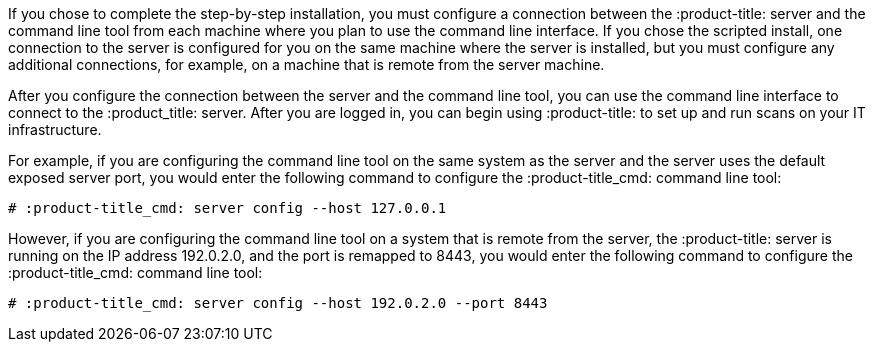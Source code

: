 [id='con-connect-server-cli']

If you chose to complete the step-by-step installation, you must configure a connection between the :product-title: server and the command line tool from each machine where you plan to use the command line interface. If you chose the scripted install, one connection to the server is configured for you on the same machine where the server is installed, but you must configure any additional connections, for example, on a machine that is remote from the server machine.

After you configure the connection between the server and the command line tool, you can use the command line interface to connect to the :product_title: server. After you are logged in, you can begin using :product-title: to set up and run scans on your IT infrastructure.

For example, if you are configuring the command line tool on the same system as the server and the server uses the default exposed server port, you would enter the following command to configure the :product-title_cmd: command line tool:

----
# :product-title_cmd: server config --host 127.0.0.1
----

However, if you are configuring the command line tool on a system that is remote from the server, the :product-title: server is running on the IP address 192.0.2.0, and the port is remapped to 8443, you would enter the following command to configure the :product-title_cmd: command line tool:

----
# :product-title_cmd: server config --host 192.0.2.0 --port 8443
----
